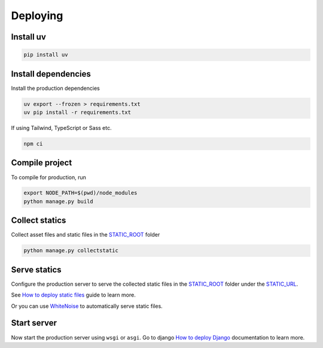 Deploying
=========


Install uv
~~~~~~~~~~

.. code-block:: bash

  pip install uv

Install dependencies
~~~~~~~~~~~~~~~~~~~~

Install the production dependencies

.. code-block:: bash

  uv export --frozen > requirements.txt
  uv pip install -r requirements.txt

If using Tailwind, TypeScript or Sass etc.

.. code-block:: bash

  npm ci


Compile project
~~~~~~~~~~~~~~~

To compile for production, run

.. code-block:: bash

  export NODE_PATH=$(pwd)/node_modules
  python manage.py build


Collect statics
~~~~~~~~~~~~~~~

Collect asset files and static files in the `STATIC_ROOT <https://docs.djangoproject.com/en/stable/ref/settings/#std-setting-STATIC_ROOT>`_ folder

.. code-block:: bash

  python manage.py collectstatic


Serve statics
~~~~~~~~~~~~~

Configure the production server to serve the collected static files in the `STATIC_ROOT <https://docs.djangoproject.com/en/stable/ref/settings/#std-setting-STATIC_ROOT>`_ folder under the `STATIC_URL <https://docs.djangoproject.com/en/stable/ref/settings/#std-setting-STATIC_URL>`_.

See `How to deploy static files <https://docs.djangoproject.com/en/stable/howto/static-files/deployment/>`_ guide to learn more.

Or you can use `WhiteNoise <https://whitenoise.readthedocs.io/en/stable/>`_ to automatically serve static files.


Start server
~~~~~~~~~~~~

Now start the production server using ``wsgi`` or ``asgi``. Go to django `How to deploy Django <https://docs.djangoproject.com/en/5.0/howto/deployment/>`_ documentation to learn more.
